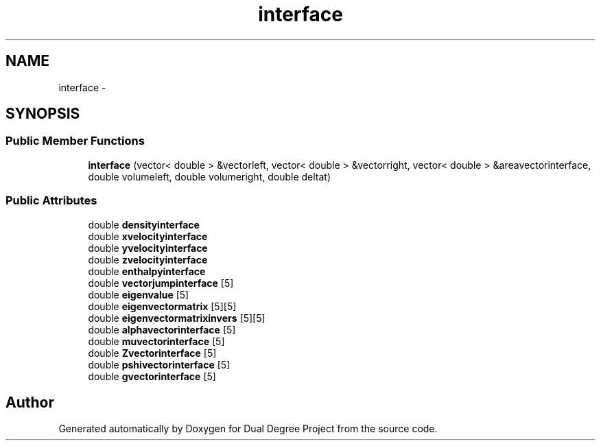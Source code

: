 .TH "interface" 3 "Mon Feb 20 2017" "Dual Degree Project" \" -*- nroff -*-
.ad l
.nh
.SH NAME
interface \- 
.SH SYNOPSIS
.br
.PP
.SS "Public Member Functions"

.in +1c
.ti -1c
.RI "\fBinterface\fP (vector< double > &vectorleft, vector< double > &vectorright, vector< double > &areavectorinterface, double volumeleft, double volumeright, double deltat)"
.br
.in -1c
.SS "Public Attributes"

.in +1c
.ti -1c
.RI "double \fBdensityinterface\fP"
.br
.ti -1c
.RI "double \fBxvelocityinterface\fP"
.br
.ti -1c
.RI "double \fByvelocityinterface\fP"
.br
.ti -1c
.RI "double \fBzvelocityinterface\fP"
.br
.ti -1c
.RI "double \fBenthalpyinterface\fP"
.br
.ti -1c
.RI "double \fBvectorjumpinterface\fP [5]"
.br
.ti -1c
.RI "double \fBeigenvalue\fP [5]"
.br
.ti -1c
.RI "double \fBeigenvectormatrix\fP [5][5]"
.br
.ti -1c
.RI "double \fBeigenvectormatrixinvers\fP [5][5]"
.br
.ti -1c
.RI "double \fBalphavectorinterface\fP [5]"
.br
.ti -1c
.RI "double \fBmuvectorinterface\fP [5]"
.br
.ti -1c
.RI "double \fBZvectorinterface\fP [5]"
.br
.ti -1c
.RI "double \fBpshivectorinterface\fP [5]"
.br
.ti -1c
.RI "double \fBgvectorinterface\fP [5]"
.br
.in -1c

.SH "Author"
.PP 
Generated automatically by Doxygen for Dual Degree Project from the source code\&.
